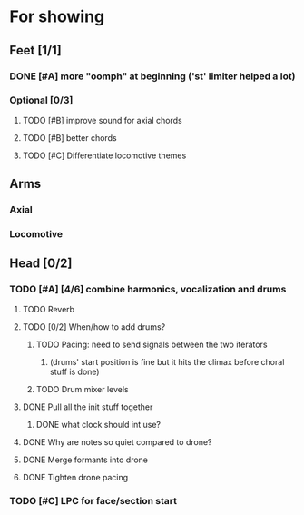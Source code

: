 * For showing
  DEADLINE: <2010-08-31 Tue>
** Feet [1/1]
*** DONE [#A] more "oomph" at beginning ('st' limiter helped a lot)
*** Optional [0/3]
**** TODO [#B] improve sound for axial chords
**** TODO [#B] better chords
**** TODO [#C] Differentiate locomotive themes
** Arms
*** Axial
*** Locomotive
** Head [0/2]
*** TODO [#A] [4/6] combine harmonics, vocalization and drums
**** TODO Reverb
**** TODO [0/2] When/how to add drums?
***** TODO Pacing: need to send signals between the two iterators
****** (drums' start position is fine but it hits the climax before choral stuff is done)
***** TODO Drum mixer levels
**** DONE Pull all the init stuff together
***** DONE what clock should int use?
**** DONE Why are notes so quiet compared to drone?
**** DONE Merge formants into drone
**** DONE Tighten drone pacing
*** TODO [#C] LPC for face/section start
